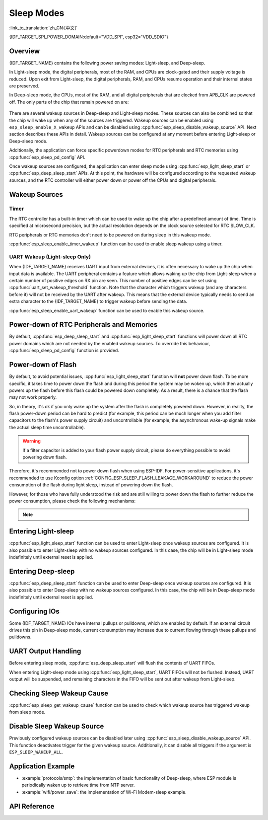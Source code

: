Sleep Modes
===========
:link_to_translation:`zh_CN:[中文]`

{IDF_TARGET_SPI_POWER_DOMAIN:default="VDD_SPI", esp32="VDD_SDIO"}

Overview
--------

{IDF_TARGET_NAME} contains the following power saving modes: Light-sleep, and Deep-sleep.

In Light-sleep mode, the digital peripherals, most of the RAM, and CPUs are clock-gated and their supply voltage is reduced. Upon exit from Light-sleep, the digital peripherals, RAM, and CPUs resume operation and their internal states are preserved.

In Deep-sleep mode, the CPUs, most of the RAM, and all digital peripherals that are clocked from APB_CLK are powered off. The only parts of the chip that remain powered on are:

    .. list::

        - RTC controller
        :SOC_ULP_SUPPORTED: - ULP coprocessor
        :SOC_RTC_FAST_MEM_SUPPORTED: - RTC fast memory
        :SOC_RTC_SLOW_MEM_SUPPORTED: - RTC slow memory

There are several wakeup sources in Deep-sleep and Light-sleep modes. These sources can also be combined so that the chip will wake up when any of the sources are triggered. Wakeup sources can be enabled using ``esp_sleep_enable_X_wakeup`` APIs and can be disabled using :cpp:func:`esp_sleep_disable_wakeup_source` API. Next section describes these APIs in detail. Wakeup sources can be configured at any moment before entering Light-sleep or Deep-sleep mode.

Additionally, the application can force specific powerdown modes for RTC peripherals and RTC memories using :cpp:func:`esp_sleep_pd_config` API.

Once wakeup sources are configured, the application can enter sleep mode using :cpp:func:`esp_light_sleep_start` or :cpp:func:`esp_deep_sleep_start` APIs. At this point, the hardware will be configured according to the requested wakeup sources, and the RTC controller will either power down or power off the CPUs and digital peripherals.

.. only:: SOC_BT_SUPPORTED

    Wi-Fi/Bluetooth and Sleep Modes
    ---------------------------------

    In Deep-sleep and Light-sleep modes, the wireless peripherals are powered down. Before entering Deep-sleep or Light-sleep modes, the application must disable Wi-Fi and Bluetooth using the appropriate calls (i.e., :cpp:func:`nimble_port_stop`, :cpp:func:`nimble_port_deinit`, :cpp:func:`esp_bluedroid_disable`, :cpp:func:`esp_bluedroid_deinit`, :cpp:func:`esp_bt_controller_disable`, :cpp:func:`esp_bt_controller_deinit`, :cpp:func:`esp_wifi_stop`). Wi-Fi and Bluetooth connections are not maintained in Deep-sleep or Light-sleep mode, even if these functions are not called.

    If Wi-Fi/Bluetooth connections need to be maintained, enable Wi-Fi/Bluetooth Modem-sleep mode and automatic Light-sleep feature (see :doc:`Power Management APIs <power_management>`). This will allow the system to wake up from sleep automatically when required by the Wi-Fi/Bluetooth driver, thereby maintaining the connection.

.. only:: not SOC_BT_SUPPORTED

    Wi-Fi and Sleep Modes
    -----------------------

    In Deep-sleep and Light-sleep modes, the wireless peripherals are powered down. Before entering Deep-sleep or Light-sleep modes, applications must disable Wi-Fi using the appropriate calls (:cpp:func:`esp_wifi_stop`). Wi-Fi connections will not be maintained in Deep-sleep or Light-sleep mode, even if these functions are not called.

    If Wi-Fi connections need to be maintained, enable Wi-Fi Modem-sleep mode and automatic Light-sleep feature (see :doc:`Power Management APIs <power_management>`). This will allow the system to wake up from sleep automatically when required by the Wi-Fi driver, thereby maintaining a connection to the AP.

Wakeup Sources
--------------

Timer
^^^^^

The RTC controller has a built-in timer which can be used to wake up the chip after a predefined amount of time. Time is specified at microsecond precision, but the actual resolution depends on the clock source selected for RTC SLOW_CLK.

.. only:: SOC_ULP_SUPPORTED

    For details on RTC clock options, see *{IDF_TARGET_NAME} Technical Reference Manual* > *ULP Coprocessor* [`PDF <{IDF_TARGET_TRM_EN_URL}#ulp>`__].

RTC peripherals or RTC memories don't need to be powered on during sleep in this wakeup mode.

:cpp:func:`esp_sleep_enable_timer_wakeup` function can be used to enable sleep wakeup using a timer.

.. only:: SOC_PM_SUPPORT_TOUCH_SENSOR_WAKEUP

    Touchpad
    ^^^^^^^^^

    The RTC IO module contains the logic to trigger wakeup when a touch sensor interrupt occurs. To wakeup from a touch sensor interrupt, users need to configure the touch pad interrupt before the chip enters Deep-sleep or Light-sleep modes.

    .. only:: esp32

        Revisions 0 and 1 of ESP32 only support this wakeup mode when RTC peripherals are not forced to be powered on (i.e., ESP_PD_DOMAIN_RTC_PERIPH should be set to ESP_PD_OPTION_AUTO).

    :cpp:func:`esp_sleep_enable_touchpad_wakeup` function can be used to enable this wakeup source.

.. only:: SOC_PM_SUPPORT_EXT0_WAKEUP

    External Wakeup (ext0)
    ^^^^^^^^^^^^^^^^^^^^^^

    The RTC IO module contains the logic to trigger wakeup when one of RTC GPIOs is set to a predefined logic level. RTC IO is part of the RTC peripherals power domain, so RTC peripherals will be kept powered on during Deep-sleep if this wakeup source is requested.

    The RTC IO module is enabled in this mode, so internal pullup or pulldown resistors can also be used. They need to be configured by the application using :cpp:func:`rtc_gpio_pullup_en` and :cpp:func:`rtc_gpio_pulldown_en` functions before calling :cpp:func:`esp_deep_sleep_start`.

    .. only:: esp32

        In revisions 0 and 1 of ESP32, this wakeup source is incompatible with ULP and touch wakeup sources.

    :cpp:func:`esp_sleep_enable_ext0_wakeup` function can be used to enable this wakeup source.

    .. warning:: After waking up from sleep, the IO pad used for wakeup will be configured as RTC IO. Therefore, before using this pad as digital GPIO, users need to reconfigure it using :cpp:func:`rtc_gpio_deinit` function.

.. only:: SOC_PM_SUPPORT_EXT1_WAKEUP

    External Wakeup (ext1)
    ^^^^^^^^^^^^^^^^^^^^^^

    The RTC controller contains the logic to trigger wakeup using multiple RTC GPIOs. One of the following two logic functions can be used to trigger general ext1 wakeup:

    .. only:: esp32

        - wake up if any of the selected pins is high (``ESP_EXT1_WAKEUP_ANY_HIGH``)
        - wake up if all the selected pins are low (``ESP_EXT1_WAKEUP_ALL_LOW``)

    .. only:: esp32s2 or esp32s3 or esp32c6 or esp32h2

        - wake up if any of the selected pins is high (``ESP_EXT1_WAKEUP_ANY_HIGH``)
        - wake up if any of the selected pins is low (``ESP_EXT1_WAKEUP_ANY_LOW``)

    This wakeup source is implemented by the RTC controller. As such, RTC peripherals and RTC memories can be powered down in this mode. However, if RTC peripherals are powered down, internal pullup and pulldown resistors will be disabled if we don't use the HOLD feature. To use internal pullup or pulldown resistors, request the RTC peripherals power domain to be kept on during sleep, and configure pullup/pulldown resistors using ``rtc_gpio_`` functions before entering sleep::

        esp_sleep_pd_config(ESP_PD_DOMAIN_RTC_PERIPH, ESP_PD_OPTION_ON);
        rtc_gpio_pullup_dis(gpio_num);
        rtc_gpio_pulldown_en(gpio_num);

    If we turn off the ``RTC_PERIPH`` domain, we will use the HOLD feature to maintain the pull-up and pull-down on the pins during sleep. HOLD feature will be acted on the pin internally before the system entering sleep, and this can further reduce power consumption::

        rtc_gpio_pullup_dis(gpio_num);
        rtc_gpio_pulldown_en(gpio_num);

    If certain chips lack the ``RTC_PERIPH`` domain, we can only use the HOLD feature to maintain the pull-up and pull-down on the pins during sleep::

        gpio_pullup_dis(gpio_num);
        gpio_pulldown_en(gpio_num);

    :cpp:func:`esp_sleep_enable_ext1_wakeup` function can be used to enable this wakeup source for general ext1 wakeup.

    .. only:: SOC_PM_SUPPORT_EXT1_WAKEUP_MODE_PER_PIN

        Besides the above mentioned general ext1 wakeup, the RTC controller also contains a more powerful logic to trigger wakeup using multiple RTC GPIOs with a customized RTC IO wakeup level bitmap. This can be configured with :cpp:func`esp_sleep_enable_ext1_wakeup_with_level_mask`.

    .. warning::
        - To use the EXT1 wakeup, the IO pad(s) are configured as RTC IO. Therefore, before using these pads as digital GPIOs, users need to reconfigure them by calling the :cpp:func:`rtc_gpio_deinit` function.

        - If the RTC peripherals are configured to be powered down (which is by default), the wakeup IOs will be set to the holding state before entering sleep. Therefore, after the chip wakes up from Light-sleep, please call `rtc_gpio_hold_dis` to disable the hold function to perform any pin re-configuration. For Deep-sleep wakeup, this is already being handled at the application startup stage.

.. only:: SOC_ULP_SUPPORTED

    ULP Coprocessor Wakeup
    ^^^^^^^^^^^^^^^^^^^^^^

    ULP coprocessor can run while the chip is in sleep mode, and may be used to poll sensors, monitor ADC or touch sensor values, and wake up the chip when a specific event is detected. ULP coprocessor is part of the RTC peripherals power domain, and it runs the program stored in RTC slow memory. RTC slow memory will be powered on during sleep if this wakeup mode is requested. RTC peripherals will be automatically powered on before ULP coprocessor starts running the program; once the program stops running, RTC peripherals are automatically powered down again.

    .. only:: esp32

        Revisions 0 and 1 of ESP32 only support this wakeup mode when RTC peripherals are not forced to be powered on (i.e., ESP_PD_DOMAIN_RTC_PERIPH should be set to ESP_PD_OPTION_AUTO).

    :cpp:func:`esp_sleep_enable_ulp_wakeup` function can be used to enable this wakeup source.

.. only:: SOC_RTCIO_WAKE_SUPPORTED

    GPIO Wakeup (Light-sleep Only)
    ^^^^^^^^^^^^^^^^^^^^^^^^^^^^^^

    .. only:: (SOC_PM_SUPPORT_EXT0_WAKEUP or SOC_PM_SUPPORT_EXT1_WAKEUP)

        In addition to EXT0 and EXT1 wakeup sources described above, one more method of wakeup from external inputs is available in Light-sleep mode. With this wakeup source, each pin can be individually configured to trigger wakeup on high or low level using :cpp:func:`gpio_wakeup_enable` function. Unlike EXT0 and EXT1 wakeup sources, which can only be used with RTC IOs, this wakeup source can be used with any IO (RTC or digital).

    .. only:: not (SOC_PM_SUPPORT_EXT0_WAKEUP or SOC_PM_SUPPORT_EXT1_WAKEUP)

        One more method of wakeup from external inputs is available in Light-sleep mode. With this wakeup source, each pin can be individually configured to trigger wakeup on high or low level using :cpp:func:`gpio_wakeup_enable` function. This wakeup source can be used with any IO (RTC or digital).

    :cpp:func:`esp_sleep_enable_gpio_wakeup` function can be used to enable this wakeup source.

    .. warning::
        Before entering Light-sleep mode, check if any GPIO pin to be driven is part of the {IDF_TARGET_SPI_POWER_DOMAIN} power domain. If so, this power domain must be configured to remain ON during sleep.

        For example, on ESP32-WROOM-32 board, GPIO16 and GPIO17 are linked to {IDF_TARGET_SPI_POWER_DOMAIN} power domain. If they are configured to remain high during Light-sleep, the power domain should be configured to remain powered ON. This can be done with :cpp:func:`esp_sleep_pd_config()`::

            esp_sleep_pd_config(ESP_PD_DOMAIN_VDDSDIO, ESP_PD_OPTION_ON);

.. only:: not SOC_RTCIO_WAKE_SUPPORTED

    GPIO Wakeup
    ^^^^^^^^^^^

    Any IO can be used as the external input to wake up the chip from Light-sleep. Each pin can be individually configured to trigger wakeup on high or low level using the :cpp:func:`gpio_wakeup_enable` function. Then the :cpp:func:`esp_sleep_enable_gpio_wakeup` function should be called to enable this wakeup source.

    Additionally, IOs that are powered by the VDD3P3_RTC power domain can be used to wake up the chip from Deep-sleep. The wakeup pin and wakeup trigger level can be configured by calling :cpp:func:`esp_deep_sleep_enable_gpio_wakeup`. The function will enable the Deep-sleep wakeup for the selected pin.

    .. only:: esp32c6 or esp32h2

       .. note::

           In Light-sleep mode, setting Kconfig option :ref:`CONFIG_PM_POWER_DOWN_PERIPHERAL_IN_LIGHT_SLEEP` will invalidate GPIO wakeup.

UART Wakeup (Light-sleep Only)
^^^^^^^^^^^^^^^^^^^^^^^^^^^^^^

When {IDF_TARGET_NAME} receives UART input from external devices, it is often necessary to wake up the chip when input data is available. The UART peripheral contains a feature which allows waking up the chip from Light-sleep when a certain number of positive edges on RX pin are seen. This number of positive edges can be set using :cpp:func:`uart_set_wakeup_threshold` function. Note that the character which triggers wakeup (and any characters before it) will not be received by the UART after wakeup. This means that the external device typically needs to send an extra character to the {IDF_TARGET_NAME} to trigger wakeup before sending the data.

:cpp:func:`esp_sleep_enable_uart_wakeup` function can be used to enable this wakeup source.

    .. only:: esp32c6 or esp32h2

       .. note::

           In Light-sleep mode, setting Kconfig option :ref:`CONFIG_PM_POWER_DOWN_PERIPHERAL_IN_LIGHT_SLEEP` will invalidate UART wakeup.

Power-down of RTC Peripherals and Memories
------------------------------------------

By default, :cpp:func:`esp_deep_sleep_start` and :cpp:func:`esp_light_sleep_start` functions will power down all RTC power domains which are not needed by the enabled wakeup sources. To override this behaviour, :cpp:func:`esp_sleep_pd_config` function is provided.

.. only:: esp32

    Note: in revision 0 of ESP32, RTC fast memory will always be kept enabled in Deep-sleep, so that the Deep-sleep stub can run after reset. This can be overridden, if the application doesn't need clean reset behaviour after Deep-sleep.

.. only:: SOC_RTC_SLOW_MEM_SUPPORTED

    If some variables in the program are placed into RTC slow memory (for example, using ``RTC_DATA_ATTR`` attribute), RTC slow memory will be kept powered on by default. This can be overridden using :cpp:func:`esp_sleep_pd_config` function, if desired.

.. only:: not SOC_RTC_SLOW_MEM_SUPPORTED and SOC_RTC_FAST_MEM_SUPPORTED

    In {IDF_TARGET_NAME}, there is only RTC fast memory, so if some variables in the program are marked by ``RTC_DATA_ATTR``, ``RTC_SLOW_ATTR`` or ``RTC_FAST_ATTR`` attributes, all of them go to RTC fast memory. It will be kept powered on by default. This can be overridden using :cpp:func:`esp_sleep_pd_config` function, if desired.

Power-down of Flash
-------------------

By default, to avoid potential issues, :cpp:func:`esp_light_sleep_start` function will **not** power down flash. To be more specific, it takes time to power down the flash and during this period the system may be woken up, which then actually powers up the flash before this flash could be powered down completely. As a result, there is a chance that the flash may not work properly.

So, in theory, it's ok if you only wake up the system after the flash is completely powered down. However, in reality, the flash power-down period can be hard to predict (for example, this period can be much longer when you add filter capacitors to the flash's power supply circuit) and uncontrollable (for example, the asynchronous wake-up signals make the actual sleep time uncontrollable).

.. warning::
    If a filter capacitor is added to your flash power supply circuit, please do everything possible to avoid powering down flash.

Therefore, it's recommended not to power down flash when using ESP-IDF. For power-sensitive applications, it's recommended to use Kconfig option :ref:`CONFIG_ESP_SLEEP_FLASH_LEAKAGE_WORKAROUND` to reduce the power consumption of the flash during light sleep, instead of powering down the flash.

.. only:: SOC_SPIRAM_SUPPORTED

    It is worth mentioning that PSRAM has a similar Kconfig option :ref:`CONFIG_ESP_SLEEP_PSRAM_LEAKAGE_WORKAROUND`.

However, for those who have fully understood the risk and are still willing to power down the flash to further reduce the power consumption, please check the following mechanisms:

    .. list::

        - Setting Kconfig option :ref:`CONFIG_ESP_SLEEP_POWER_DOWN_FLASH` only powers down the flash when the RTC timer is the only wake-up source **and** the sleep time is longer than the flash power-down period.
        - Calling ``esp_sleep_pd_config(ESP_PD_DOMAIN_VDDSDIO, ESP_PD_OPTION_OFF)`` powers down flash when the RTC timer is not enabled as a wakeup source **or** the sleep time is longer than the flash power-down period.

.. note::

    .. list::

        - ESP-IDF does not provide any mechanism that can power down the flash in all conditions when light sleep.
        - :cpp:func:`esp_deep_sleep_start` function will force power down flash regardless of user configuration.

Entering Light-sleep
--------------------

:cpp:func:`esp_light_sleep_start` function can be used to enter Light-sleep once wakeup sources are configured. It is also possible to enter Light-sleep with no wakeup sources configured. In this case, the chip will be in Light-sleep mode indefinitely until external reset is applied.

Entering Deep-sleep
-------------------

:cpp:func:`esp_deep_sleep_start` function can be used to enter Deep-sleep once wakeup sources are configured. It is also possible to enter Deep-sleep with no wakeup sources configured. In this case, the chip will be in Deep-sleep mode indefinitely until external reset is applied.

Configuring IOs
---------------

Some {IDF_TARGET_NAME} IOs have internal pullups or pulldowns, which are enabled by default. If an external circuit drives this pin in Deep-sleep mode, current consumption may increase due to current flowing through these pullups and pulldowns.

.. only:: SOC_RTCIO_HOLD_SUPPORTED and SOC_RTCIO_INPUT_OUTPUT_SUPPORTED

    To isolate a pin to prevent extra current draw, call :cpp:func:`rtc_gpio_isolate` function.

    For example, on ESP32-WROVER module, GPIO12 is pulled up externally, and it also has an internal pulldown in the ESP32 chip. This means that in Deep-sleep, some current will flow through these external and internal resistors, increasing Deep-sleep current above the minimal possible value.

    Add the following code before :cpp:func:`esp_deep_sleep_start` to remove such extra current::

	rtc_gpio_isolate(GPIO_NUM_12);

.. only:: esp32c2 or esp32c3

    In Deep-sleep mode:
        - digital GPIOs (GPIO6 ~ 21) are in a high impedance state.
        - RTC GPIOs (GPIO0 ~ 5) can be in the following states, depending on their hold function enabled or not:
            - if the hold function is not enabled, RTC GPIOs will be in a high impedance state.
            - if the hold function is enabled, RTC GPIOs will retain the pin state latched at that hold moment.

UART Output Handling
--------------------

Before entering sleep mode, :cpp:func:`esp_deep_sleep_start` will flush the contents of UART FIFOs.

When entering Light-sleep mode using :cpp:func:`esp_light_sleep_start`, UART FIFOs will not be flushed. Instead, UART output will be suspended, and remaining characters in the FIFO will be sent out after wakeup from Light-sleep.

Checking Sleep Wakeup Cause
---------------------------

:cpp:func:`esp_sleep_get_wakeup_cause` function can be used to check which wakeup source has triggered wakeup from sleep mode.

.. only:: SOC_TOUCH_SENSOR_SUPPORTED

    For touchpad, it is possible to identify which touch pin has caused wakeup using :cpp:func:`esp_sleep_get_touchpad_wakeup_status` functions.

.. only:: SOC_PM_SUPPORT_EXT1_WAKEUP

    For ext1 wakeup sources, it is possible to identify which touch pin has caused wakeup using :cpp:func:`esp_sleep_get_ext1_wakeup_status` functions.


Disable Sleep Wakeup Source
---------------------------

Previously configured wakeup sources can be disabled later using :cpp:func:`esp_sleep_disable_wakeup_source` API. This function deactivates trigger for the given wakeup source. Additionally, it can disable all triggers if the argument is ``ESP_SLEEP_WAKEUP_ALL``.

Application Example
-------------------

- :example:`protocols/sntp`: the implementation of basic functionality of Deep-sleep, where ESP module is periodically waken up to retrieve time from NTP server.
- :example:`wifi/power_save`: the implementation of Wi-Fi Modem-sleep example.

.. only:: SOC_BT_SUPPORTED

    - :example:`bluetooth/nimble/power_save`: the implementation of Bluetooth Modem-sleep example.

.. only:: SOC_ULP_SUPPORTED

    - :example:`system/deep_sleep`: the usage of various Deep-sleep wakeup triggers and ULP coprocessor programming.

.. only:: esp32c3 or esp32c2

    - :example:`system/deep_sleep`: the usage of Deep-sleep wakeup triggered by timer.

API Reference
-------------

.. include-build-file:: inc/esp_sleep.inc
